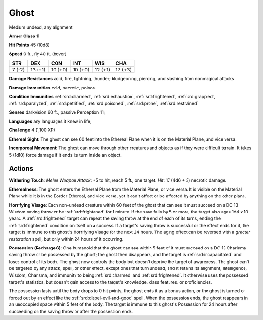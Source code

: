 
.. _srd:ghost:

Ghost
-----

Medium undead, any alignment

**Armor Class** 11

**Hit Points** 45 (10d8)

**Speed** 0 ft., fly 40 ft. (hover)

+----------+-----------+-----------+-----------+-----------+-----------+
| STR      | DEX       | CON       | INT       | WIS       | CHA       |
+==========+===========+===========+===========+===========+===========+
| 7 (-2)   | 13 (+1)   | 10 (+0)   | 10 (+0)   | 12 (+1)   | 17 (+3)   |
+----------+-----------+-----------+-----------+-----------+-----------+

**Damage Resistances** acid, fire, lightning, thunder; bludgeoning,
piercing, and slashing from nonmagical attacks

**Damage Immunities** cold, necrotic, poison

**Condition Immunities** :ref:`srd:charmed`, :ref:`srd:exhaustion`, :ref:`srd:frightened`, :ref:`srd:grappled`,
:ref:`srd:paralyzed`, :ref:`srd:petrified`, :ref:`srd:poisoned`, :ref:`srd:prone`, :ref:`srd:restrained`

**Senses** darkvision 60 ft., passive Perception 11;

**Languages** any languages it knew in life;

**Challenge** 4 (1,100 XP)

**Ethereal Sight**: The ghost can see 60 feet into the Ethereal Plane
when it is on the Material Plane, and vice versa.

**Incorporeal Movement**: The ghost can move through other creatures and objects as if
they were difficult terrain. It takes 5 (1d10) force damage if it ends
its turn inside an object.

Actions
~~~~~~~~~~~~~~~~~~~~~~~~~~~~~~~~~

**Withering Touch**: *Melee Weapon Attack*: +5 to hit, reach 5 ft., one
target. *Hit*: 17 (4d6 + 3) necrotic damage.

**Etherealness**: The ghost
enters the Ethereal Plane from the Material Plane, or vice versa. It is
visible on the Material Plane while it is in the Border Ethereal, and
vice versa, yet it can't affect or be affected by anything on the other
plane.

**Horrifying Visage**: Each non-undead creature within 60 feet of
the ghost that can see it must succeed on a DC 13 Wisdom saving throw or
be :ref:`srd:frightened` for 1 minute. If the save fails by 5 or more, the target
also ages 1d4 x 10 years. A :ref:`srd:frightened` target can repeat the saving
throw at the end of each of its turns, ending the :ref:`srd:frightened` condition
on itself on a success. If a target's saving throw is successful or the
effect ends for it, the target is immune to this ghost's Horrifying
Visage for the next 24 hours. The aging effect can be reversed with a
*greater restoration* spell, but only within 24 hours of it occurring.

**Possession (Recharge 6)**: One humanoid that the ghost can see within
5 feet of it must succeed on a DC 13 Charisma saving throw or be
possessed by the ghost; the ghost then disappears, and the target is
:ref:`srd:incapacitated` and loses control of its body. The ghost now controls the
body but doesn't deprive the target of awareness. The ghost can't be
targeted by any attack, spell, or other effect, except ones that turn
undead, and it retains its alignment, Intelligence, Wisdom, Charisma,
and immunity to being :ref:`srd:charmed` and :ref:`srd:frightened`. It otherwise uses the
possessed target's statistics, but doesn't gain access to the target's
knowledge, class features, or proficiencies.

The possession lasts until the body drops to 0 hit points, the ghost
ends it as a bonus action, or the ghost is turned or forced out by an
effect like the :ref:`srd:dispel-evil-and-good` spell. When the possession ends,
the ghost reappears in an unoccupied space within 5 feet of the body.
The target is immune to this ghost's Possession for 24 hours after
succeeding on the saving throw or after the possession ends.
